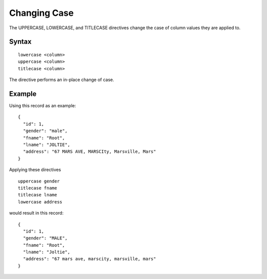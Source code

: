 .. meta::
    :author: Cask Data, Inc.
    :copyright: Copyright © 2014-2017 Cask Data, Inc.

=============
Changing Case
=============

The UPPERCASE, LOWERCASE, and TITLECASE directives change the case of
column values they are applied to.

Syntax
------

::

    lowercase <column>
    uppercase <column>
    titlecase <column>

The directive performs an in-place change of case.

Example
-------

Using this record as an example:

::

    {
      "id": 1,
      "gender": "male",
      "fname": "Root",
      "lname": "JOLTIE",
      "address": "67 MARS AVE, MARSCIty, Marsville, Mars"
    }

Applying these directives

::

    uppercase gender
    titlecase fname
    titlecase lname
    lowercase address

would result in this record:

::

    {
      "id": 1,
      "gender": "MALE",
      "fname": "Root",
      "lname": "Joltie",
      "address": "67 mars ave, marscity, marsville, mars"
    }
